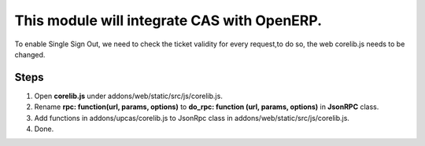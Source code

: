 This module will integrate CAS with OpenERP.
============================================

To enable Single Sign Out, we need to check the ticket validity for every request,to do so, the web corelib.js needs to be changed.

Steps
-----
#. Open **corelib.js** under addons/web/static/src/js/corelib.js.
#. Rename **rpc: function(url, params, options)** to **do_rpc: function (url, params, options)** in **JsonRPC** class.
#. Add functions in addons/upcas/corelib.js to JsonRpc class in addons/web/static/src/js/corelib.js.
#. Done.
